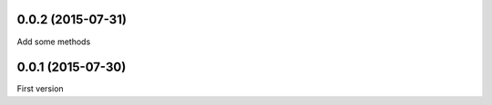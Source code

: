 0.0.2 (2015-07-31)
------------------
Add some methods

0.0.1 (2015-07-30)
------------------
First version